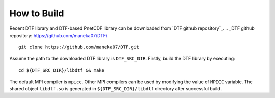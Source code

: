 How to Build
============

Recent DTF library and DTF-based PnetCDF library can be downloaded from `DTF github repository`_. 
.. _DTF github repository: https://github.com/maneka07/DTF/
::

	git clone https://github.com/maneka07/DTF.git	

Assume the path to the downloaded DTF library is ``DTF_SRC_DIR``.
Firstly, build the DTF library by executing:
::

	cd ${DTF_SRC_DIR}/libdtf && make
The default MPI compiler is ``mpicc``. Other MPI compilers can be used by modifying the value of ``MPICC`` variable.
The shared object ``libdtf.so`` is generated in ``${DTF_SRC_DIR}/libdtf`` directory after successful build.

